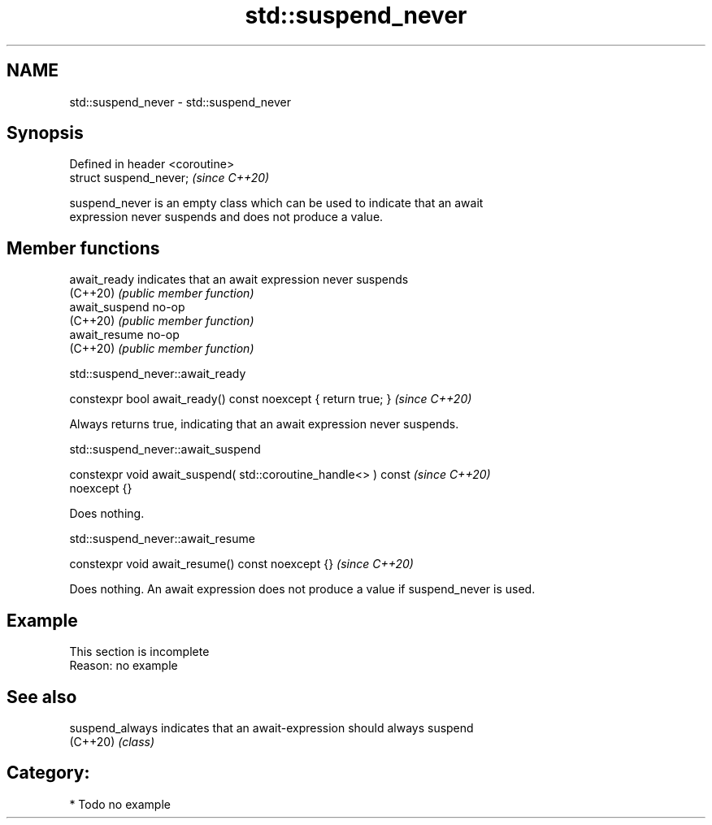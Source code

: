 .TH std::suspend_never 3 "2024.06.10" "http://cppreference.com" "C++ Standard Libary"
.SH NAME
std::suspend_never \- std::suspend_never

.SH Synopsis
   Defined in header <coroutine>
   struct suspend_never;          \fI(since C++20)\fP

   suspend_never is an empty class which can be used to indicate that an await
   expression never suspends and does not produce a value.

.SH Member functions

   await_ready   indicates that an await expression never suspends
   (C++20)       \fI(public member function)\fP
   await_suspend no-op
   (C++20)       \fI(public member function)\fP
   await_resume  no-op
   (C++20)       \fI(public member function)\fP

std::suspend_never::await_ready

   constexpr bool await_ready() const noexcept { return true; }  \fI(since C++20)\fP

   Always returns true, indicating that an await expression never suspends.

std::suspend_never::await_suspend

   constexpr void await_suspend( std::coroutine_handle<> ) const          \fI(since C++20)\fP
   noexcept {}

   Does nothing.

std::suspend_never::await_resume

   constexpr void await_resume() const noexcept {}  \fI(since C++20)\fP

   Does nothing. An await expression does not produce a value if suspend_never is used.

.SH Example

    This section is incomplete
    Reason: no example

.SH See also

   suspend_always indicates that an await-expression should always suspend
   (C++20)        \fI(class)\fP

.SH Category:
     * Todo no example
